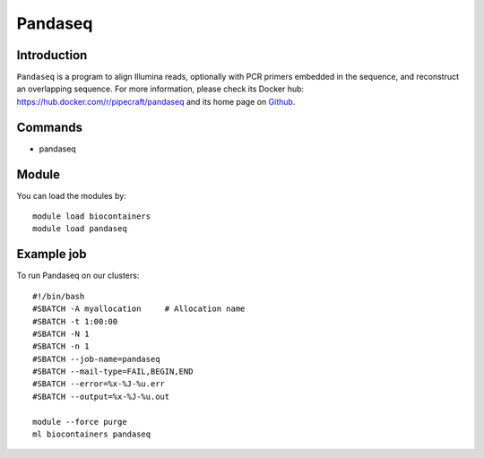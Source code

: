 .. _backbone-label:

Pandaseq
==============================

Introduction
~~~~~~~~
``Pandaseq`` is a program to align Illumina reads, optionally with PCR primers embedded in the sequence, and reconstruct an overlapping sequence. For more information, please check its Docker hub: https://hub.docker.com/r/pipecraft/pandaseq and its home page on `Github`_.

Commands
~~~~~~~
- pandaseq

Module
~~~~~~~~
You can load the modules by::
    
    module load biocontainers
    module load pandaseq

Example job
~~~~~
To run Pandaseq on our clusters::

    #!/bin/bash
    #SBATCH -A myallocation     # Allocation name 
    #SBATCH -t 1:00:00
    #SBATCH -N 1
    #SBATCH -n 1
    #SBATCH --job-name=pandaseq
    #SBATCH --mail-type=FAIL,BEGIN,END
    #SBATCH --error=%x-%J-%u.err
    #SBATCH --output=%x-%J-%u.out

    module --force purge
    ml biocontainers pandaseq

.. _Github: https://github.com/neufeld/pandaseq